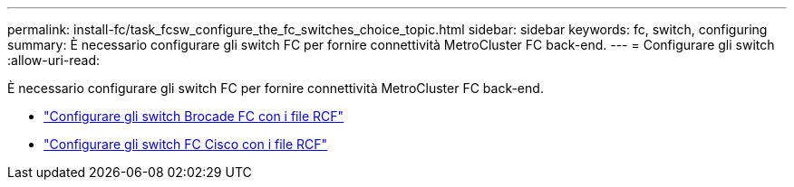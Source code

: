 ---
permalink: install-fc/task_fcsw_configure_the_fc_switches_choice_topic.html 
sidebar: sidebar 
keywords: fc, switch, configuring 
summary: È necessario configurare gli switch FC per fornire connettività MetroCluster FC back-end. 
---
= Configurare gli switch
:allow-uri-read: 


[role="lead"]
È necessario configurare gli switch FC per fornire connettività MetroCluster FC back-end.

* link:../install-fc/task_reset_the_brocade_fc_switch_to_factory_defaults.html["Configurare gli switch Brocade FC con i file RCF"]
* link:../install-fc/task_reset_the_cisco_fc_switch_to_factory_defaults.html["Configurare gli switch FC Cisco con i file RCF"]

